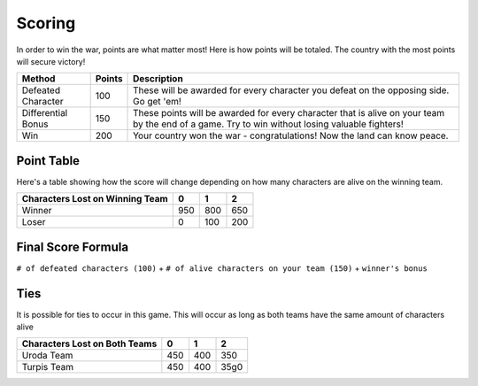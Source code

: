 =======
Scoring
=======

.. raw:: html

    <style> .red {color:#BC0C25; font-weight:bold; font-size:16px} </style>
    <style> .blue {color:#1769BC; font-weight:bold; font-size:16px} </style>
    <style> .gold {color:#E1C564; font-weight:bold; font-size:16px} </style>
    <style> .purple {color:#A020F0; font-weight:bold; font-size:16px} </style>

.. role:: red
.. role:: blue
.. role:: gold
.. role:: purple


In order to win the war, points are what matter most! Here is how points will be totaled. The country with the most
points will secure victory!

========================== =============== =============================================================================
Method                     Points          Description
========================== =============== =============================================================================
:red:`Defeated Character`  100             These will be awarded for every character you defeat on the opposing side.
                                           Go get 'em!
:blue:`Differential Bonus` 150             These points will be awarded for every character that is alive on your team
                                           by the end of a game. Try to win without losing valuable fighters!
:gold:`Win`                200             Your country :gold:`won` the war - congratulations! Now the land can know
                                           peace.
========================== =============== =============================================================================

Point Table
-----------

Here's a table showing how the score will change depending on how many characters are alive on the winning team.

==================================== ===== ===== =====
Characters Lost on Winning Team      0     1     2
==================================== ===== ===== =====
:gold:`Winner`                       950   800   650
:red:`Loser`                         0     100   200
==================================== ===== ===== =====


Final Score Formula
-------------------

``# of defeated characters (100)`` + ``# of alive characters on your team (150)`` + ``winner's bonus``


Ties
----

It is possible for ties to occur in this game. This will occur as long as both teams have the same amount of characters
alive

============================= ===== ===== =====
Characters Lost on Both Teams 0     1     2
============================= ===== ===== =====
:gold:`Uroda Team`            450   400   350
:purple:`Turpis Team`         450   400   35g0
============================= ===== ===== =====
